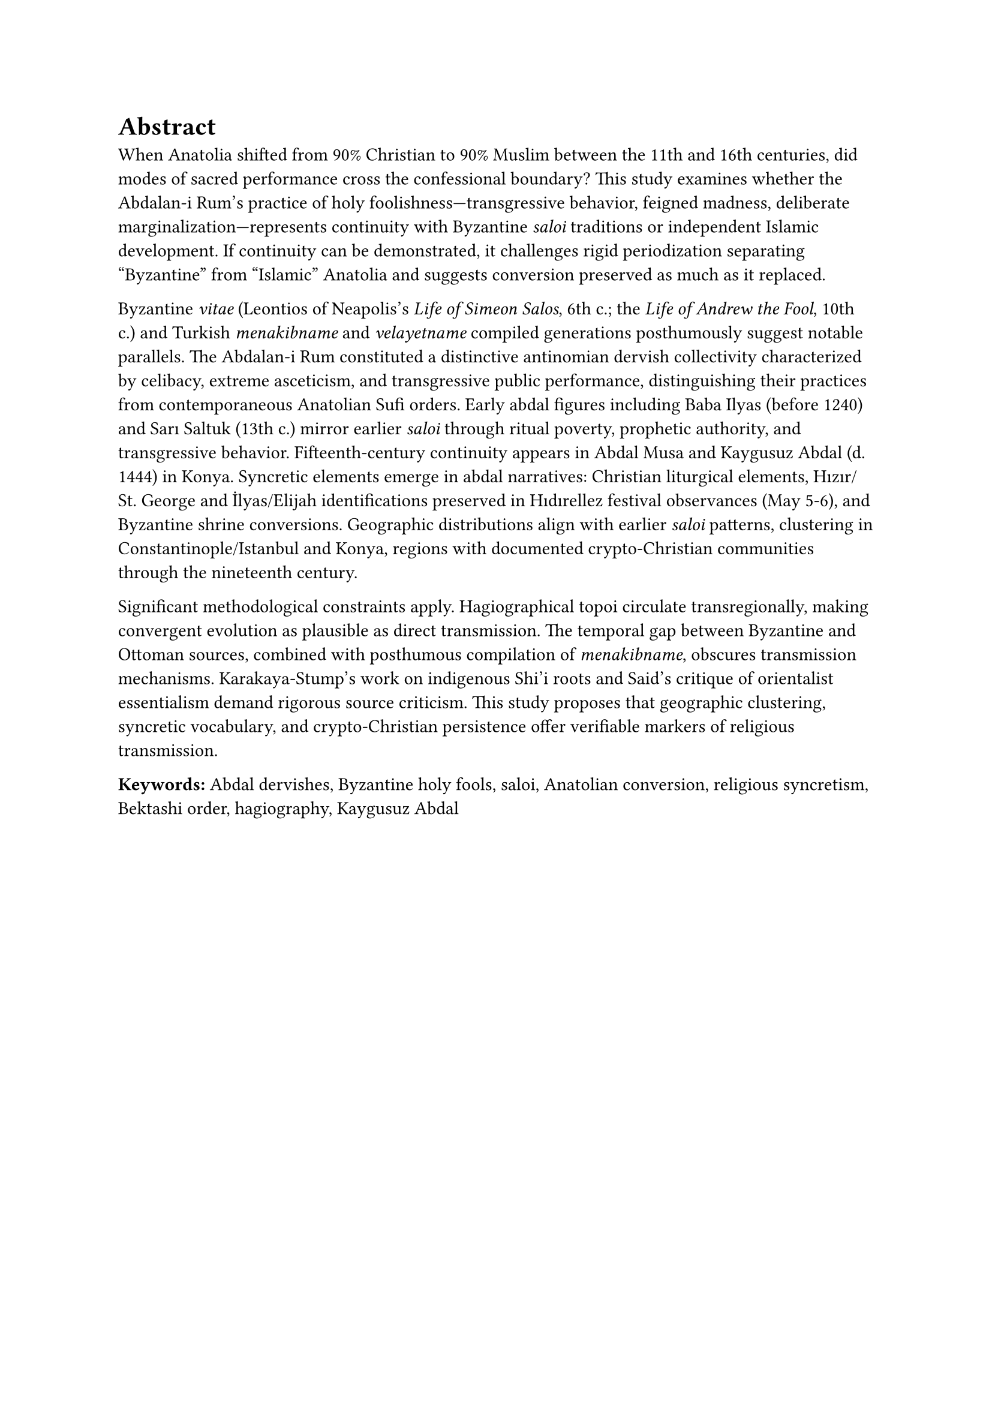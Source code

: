 = Abstract

When Anatolia shifted from 90% Christian to 90% Muslim between the 11th and 16th centuries, did modes of sacred performance cross the confessional boundary? This study examines whether the Abdalan-i Rum's practice of holy foolishness—transgressive behavior, feigned madness, deliberate marginalization—represents continuity with Byzantine _saloi_ traditions or independent Islamic development. If continuity can be demonstrated, it challenges rigid periodization separating "Byzantine" from "Islamic" Anatolia and suggests conversion preserved as much as it replaced.

Byzantine _vitae_ (Leontios of Neapolis's _Life of Simeon Salos_, 6th c.; the _Life of Andrew the Fool_, 10th c.) and Turkish _menakibname_ and _velayetname_ compiled generations posthumously suggest notable parallels. The Abdalan-i Rum constituted a distinctive antinomian dervish collectivity characterized by celibacy, extreme asceticism, and transgressive public performance, distinguishing their practices from contemporaneous Anatolian Sufi orders. Early abdal figures including Baba Ilyas (before 1240) and Sarı Saltuk (13th c.) mirror earlier _saloi_ through ritual poverty, prophetic authority, and transgressive behavior. Fifteenth-century continuity appears in Abdal Musa and Kaygusuz Abdal (d. 1444) in Konya. Syncretic elements emerge in abdal narratives: Christian liturgical elements, Hızır/St. George and İlyas/Elijah identifications preserved in Hıdırellez festival observances (May 5-6), and Byzantine shrine conversions. Geographic distributions align with earlier _saloi_ patterns, clustering in Constantinople/Istanbul and Konya, regions with documented crypto-Christian communities through the nineteenth century.

Significant methodological constraints apply. Hagiographical topoi circulate transregionally, making convergent evolution as plausible as direct transmission. The temporal gap between Byzantine and Ottoman sources, combined with posthumous compilation of _menakibname_, obscures transmission mechanisms. Karakaya-Stump's work on indigenous Shi'i roots and Said's critique of orientalist essentialism demand rigorous source criticism. This study proposes that geographic clustering, syncretic vocabulary, and crypto-Christian persistence offer verifiable markers of religious transmission.

*Keywords:* Abdal dervishes, Byzantine holy fools, saloi, Anatolian conversion, religious syncretism, Bektashi order, hagiography, Kaygusuz Abdal

